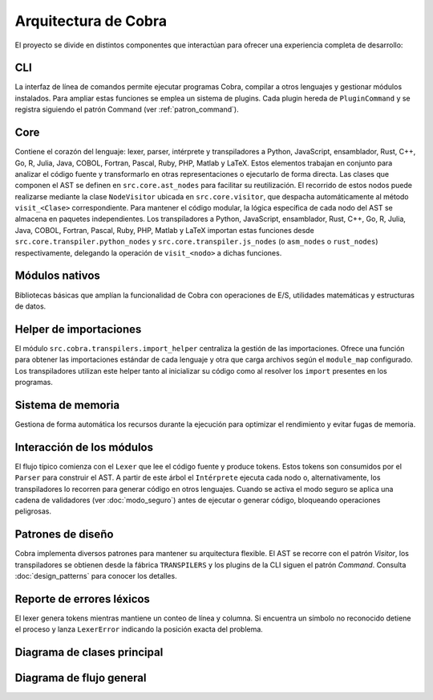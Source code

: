 Arquitectura de Cobra
=====================

El proyecto se divide en distintos componentes que interactúan para
ofrecer una experiencia completa de desarrollo:

CLI
---
La interfaz de línea de comandos permite ejecutar programas Cobra,
compilar a otros lenguajes y gestionar módulos instalados.
Para ampliar estas funciones se emplea un sistema de plugins. Cada
plugin hereda de ``PluginCommand`` y se registra siguiendo el patrón
Command (ver :ref:`patron_command`).

Core
----
Contiene el corazón del lenguaje: lexer, parser, intérprete y
transpiladores a Python, JavaScript, ensamblador, Rust, C++, Go, R, Julia, Java, COBOL, Fortran, Pascal, Ruby, PHP, Matlab y LaTeX. Estos elementos trabajan en
conjunto para analizar el código fuente y transformarlo en otras
representaciones o ejecutarlo de forma directa.
Las clases que componen el AST se definen en ``src.core.ast_nodes`` para facilitar su reutilización.
El recorrido de estos nodos puede realizarse mediante la clase ``NodeVisitor``
ubicada en ``src.core.visitor``, que despacha automáticamente al método
``visit_<Clase>`` correspondiente.
Para mantener el código modular, la lógica específica de cada nodo del AST se
almacena en paquetes independientes. Los transpiladores a Python, JavaScript, ensamblador, Rust, C++, Go, R, Julia, Java, COBOL, Fortran, Pascal, Ruby, PHP, Matlab y LaTeX
importan estas funciones desde ``src.core.transpiler.python_nodes`` y
``src.core.transpiler.js_nodes`` (o ``asm_nodes`` o ``rust_nodes``) respectivamente, delegando la operación de
``visit_<nodo>`` a dichas funciones.

Módulos nativos
---------------
Bibliotecas básicas que amplían la funcionalidad de Cobra con
operaciones de E/S, utilidades matemáticas y estructuras de datos.

Helper de importaciones
-----------------------
El módulo ``src.cobra.transpilers.import_helper`` centraliza la gestión de
las importaciones. Ofrece una función para obtener las importaciones estándar
de cada lenguaje y otra que carga archivos según el ``module_map``
configurado. Los transpiladores utilizan este helper tanto al inicializar su
código como al resolver los ``import`` presentes en los programas.

Sistema de memoria
------------------
Gestiona de forma automática los recursos durante la ejecución para
optimizar el rendimiento y evitar fugas de memoria.

.. graphviz::
   :caption: Relación entre los módulos

   digraph cobra {
       rankdir=LR;
       subgraph cluster_core {
           label="Core";
           Lexer -> Parser -> AST;
           AST -> Interprete;
           AST -> Transpiladores;
       }
       CLI -> Lexer;
   Interprete -> Memoria;
   Interprete -> ModulosNativos;
   Transpiladores -> {Python JS Asm Rust Cpp Go R Julia Java COBOL Fortran Pascal Ruby PHP Matlab LaTeX};
   }
 
Interacción de los módulos
-------------------------
El flujo típico comienza con el ``Lexer`` que lee el código fuente y produce tokens. Estos tokens son consumidos por el ``Parser`` para construir el AST. A partir de este árbol el ``Intérprete`` ejecuta cada nodo o, alternativamente, los transpiladores lo recorren para generar código en otros lenguajes. Cuando se activa el modo seguro se aplica una cadena de validadores (ver :doc:`modo_seguro`) antes de ejecutar o generar código, bloqueando operaciones peligrosas.


Patrones de diseño
------------------
Cobra implementa diversos patrones para mantener su arquitectura flexible. El AST se recorre con el patrón *Visitor*, los transpiladores se obtienen desde la fábrica ``TRANSPILERS`` y los plugins de la CLI siguen el patrón *Command*. Consulta :doc:`design_patterns` para conocer los detalles.

Reporte de errores léxicos
--------------------------
El lexer genera tokens mientras mantiene un conteo de línea y columna.
Si encuentra un símbolo no reconocido detiene el proceso y lanza
``LexerError`` indicando la posición exacta del problema.

Diagrama de clases principal
----------------------------

.. graphviz:: uml/class_diagram.gv
   :caption: Estructura basica del nucleo

Diagrama de flujo general
------------------------

.. uml:: uml/arquitectura_general.puml
   :caption: Flujo del compilador y transpiladores

